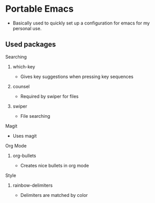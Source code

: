 # portableEmacs

* Portable Emacs

- Basically used to quickly set up a configuration for emacs for my personal use. 

** Used packages
**** Searching
****** which-key
- Gives key suggestions when pressing key sequences
****** counsel
- Required by swiper for files
****** swiper
- File searching
**** Magit
- Uses magit
**** Org Mode
****** org-bullets
- Creates nice bullets in org mode
**** Style
****** rainbow-delimiters
- Delimiters are matched by color

